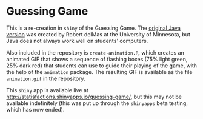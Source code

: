 * Guessing Game

This is a re-creation in ~shiny~ of the Guessing Game.  The [[http://www.tc.umn.edu/~delma001/GuessingGame][original Java version]] was created by Robert delMas at the University of Minnesota, but Java does not always work well on students' computers.

Also included in the repository is ~create-animation.R~, which creates an animated GIF that shows a sequence of flashing boxes (75% light green, 25% dark red) that students can use to guide their playing of the game, with the help of the ~animation~ package.  The resulting GIF is available as the file ~animation.gif~ in the repository.

This ~shiny~ app is available live at http://statisfactions.shinyapps.io/guessing-game/, but this may not be available indefinitely (this was put up through the ~shinyapps~ beta testing, which has now ended).
